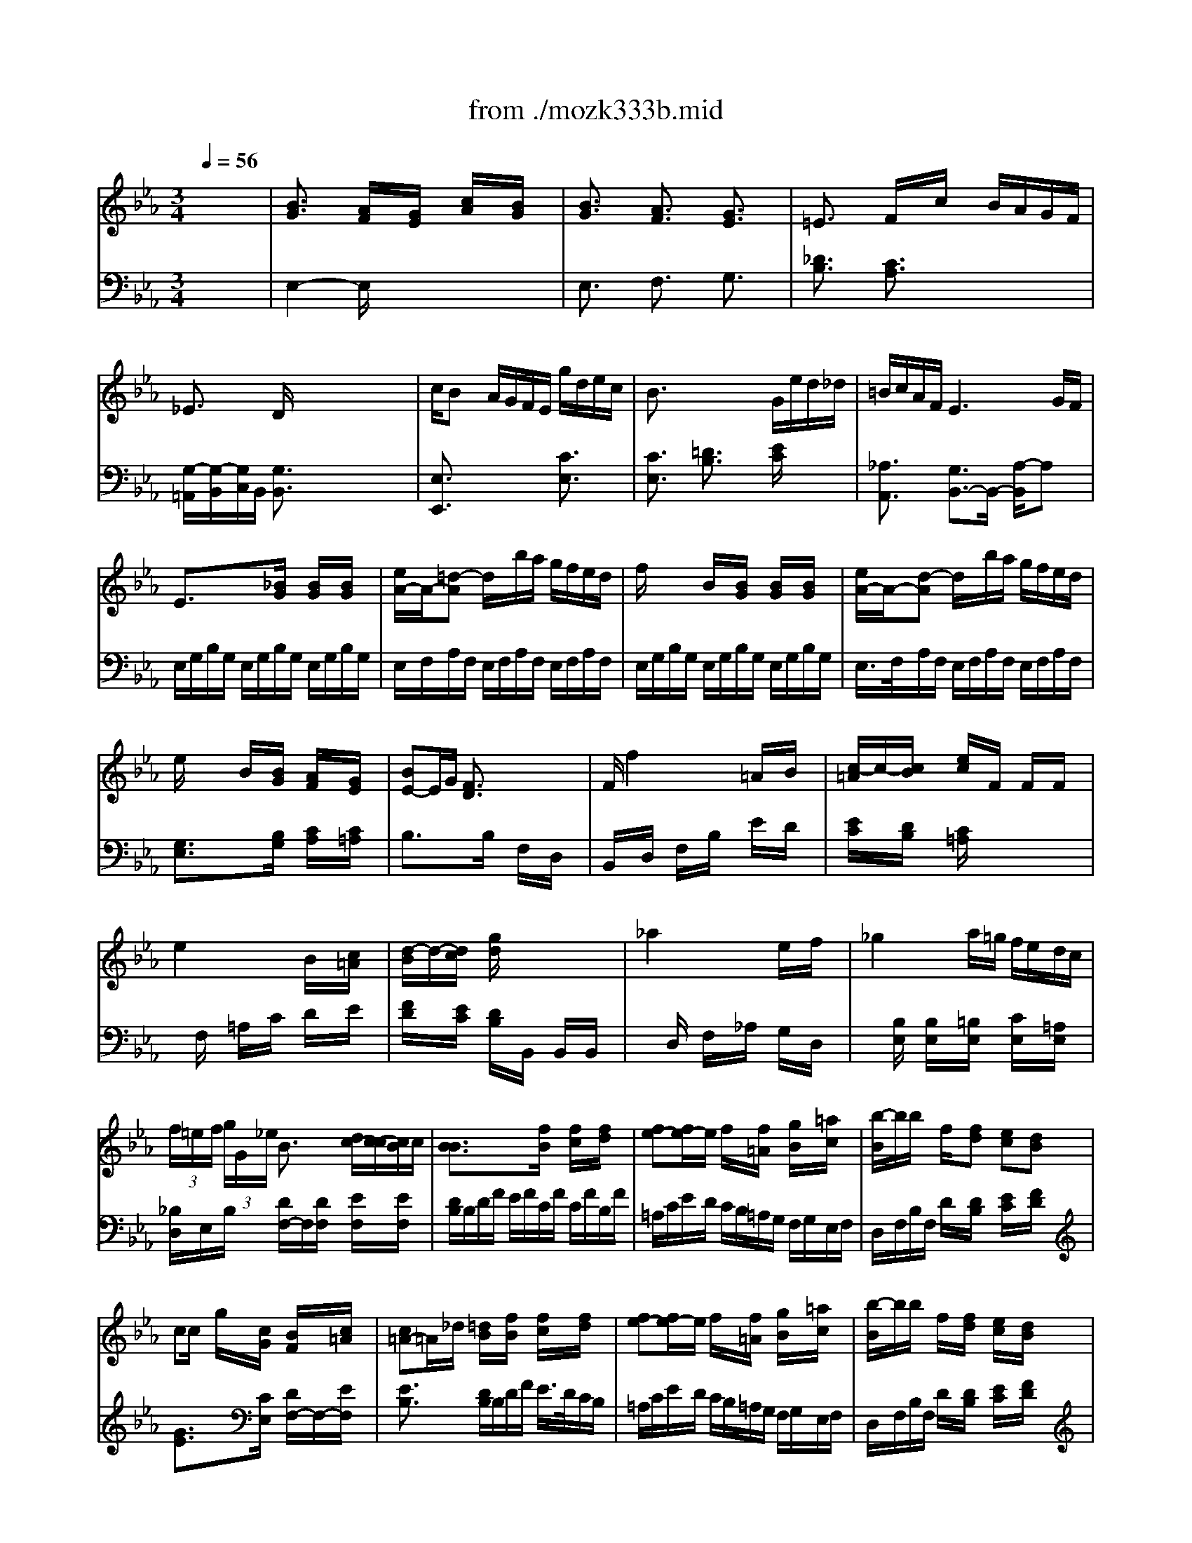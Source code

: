 X: 1
T: from ./mozk333b.mid
M: 3/4
L: 1/8
Q:1/4=56
K:Eb % 3 flats
V:1
% Mozart
%%MIDI program 0
x6| \
%%MIDI program 0
[B3/2G3/2]x/2 [A/2F/2]x/2[G/2E/2]x/2 [c/2A/2]x/2[B/2G/2]x/2| \
[B3/2G3/2]x/2 [A3/2F3/2]x/2 [G3/2E3/2]x/2| \
=E3/2x/2 F/2x/2c/2x/2 B/2A/2G/2F/2|
_E3/2x/2 D/2x/2x/2x/2 x/2x/2x/2x/2| \
c/2Bx/2 A/2G/2F/2E/2 g/2d/2e/2c/2| \
B3/2x/2 x/2x/2x/2x/2 G/2e/2d/2_d/2| \
=B/2c/2A/2F/2 E3G/2F/2|
E3/2x3/2[_B/2G/2]x/2 [B/2G/2]x/2[B/2G/2]x/2| \
[e/2A/2-]A/2-[=d-A] d/2x/2b/2a/2 g/2f/2e/2d/2| \
f/2x/2x/2x/2 B/2x/2[B/2G/2]x/2 [B/2G/2]x/2[B/2G/2]x/2| \
[e/2A/2-]A/2-[d-A] d/2x/2b/2a/2 g/2f/2e/2d/2|
e/2x/2x/2x/2 B/2x/2[B/2G/2]x/2 [A/2F/2]x/2[G/2E/2]x/2| \
[BE-]E/2G/2 [F3/2D3/2]x2x/2| \
F/2f2x/2x/2x/2 =A/2x/2B/2x/2| \
[c/2-=A/2]c/2-[c/2B/2]x/2 [e/2c/2]x/2F/2x/2 F/2x/2F/2x/2|
e2 xx/2x/2 B/2x/2[c/2=A/2]x/2| \
[d/2-B/2]d/2-[d/2c/2]x/2 [g/2d/2]x3x/2| \
_a2 xx/2x/2 e/2x/2f/2x/2| \
_g2 xa/2=g/2 f/2e/2d/2c/2|
 (3f/2=e/2f/2 (3g/2G/2_e/2 B3/2x/2 [d/2c/2-][c/2-c/2][c/2B/2]c/2| \
[B3/2B3/2]x3/2[f/2B/2]x/2 [f/2c/2]x/2[f/2d/2]x/2| \
[fe-][f/2e/2-]e/2 f/2x/2[f/2=A/2]x/2 [g/2B/2]x/2[=a/2c/2]x/2| \
[b/2-B/2]b/2b/2x/2 f/2x/2[fd] [ec][dB]|
cc/2x/2 g/2x/2[c/2G/2]x/2 [B/2F/2]x/2[c/2=A/2]x/2| \
[c=A-]=A/2_d/2 [=d/2B/2]x/2[f/2B/2]x/2 [f/2c/2]x/2[f/2d/2]x/2| \
[fe-][f/2e/2-]e/2 f/2x/2[f/2=A/2]x/2 [g/2B/2]x/2[=a/2c/2]x/2| \
[b/2-B/2]b/2b/2x/2 f/2x/2[f/2d/2]x/2 [e/2c/2]x/2[d/2B/2]x/2|
x/2x/2x/2x/2 g3/2x/2 e3/2x/2| \
B3/2x3/2_a/2x/2 g/2x/2=a/2x/2| \
c'/2x/2b/2x3/2_A/2x/2 G/2x/2[=A/2E/2]x/2| \
[c3/2E3/2]x/2 [B/2D/2]x/2[F/2D/2]x/2 [G/2E/2]x/2[_A/2F/2]x/2|
[B3/2G3/2]x/2 [A/2F/2]x/2[G/2E/2]x/2 [c/2A/2]x/2[B/2G/2]x/2| \
[B3/2G3/2]x/2 [A3/2F3/2]x/2 [G3/2E3/2]x/2| \
=E3/2x/2 F/2x/2c/2x/2 B/2A/2G/2F/2| \
_E3/2x/2 D/2x/2x/2x/2 x/2x/2x/2x/2|
c/2Bx/2 A/2G/2F/2E/2 g/2d/2e/2c/2| \
B3/2x/2 x/2x/2x/2x/2 G/2e/2d/2_d/2| \
=B/2c/2A/2F/2 E3G/2F/2| \
E3/2x3/2[_B/2G/2]x/2 [B/2G/2]x/2[B/2G/2]x/2|
[e/2A/2-]A/2-[=d-A] d/2x/2b/2a/2 g/2f/2e/2d/2| \
f/2x/2x/2x/2 B/2x/2[B/2G/2]x/2 [B/2G/2]x/2[B/2G/2]x/2| \
[e/2A/2-]A/2-[d-A] d/2x/2b/2a/2 g/2f/2e/2d/2| \
e/2x/2x/2x/2 B/2x/2[B/2G/2]x/2 [A/2F/2]x/2[G/2E/2]x/2|
[BE-]E/2G/2 [F3/2D3/2]x2x/2| \
F/2f2x/2x/2x/2 =A/2x/2B/2x/2| \
[c/2-=A/2]c/2-[c/2B/2]x/2 [e/2c/2]x/2F/2x/2 F/2x/2F/2x/2| \
e2 xx/2x/2 B/2x/2[c/2=A/2]x/2|
[d/2-B/2]d/2-[d/2c/2]x/2 [g/2d/2]x3x/2| \
_a2 xx/2x/2 e/2x/2f/2x/2| \
_g2 xa/2=g/2 f/2e/2d/2c/2| \
 (3f/2=e/2f/2 (3g/2G/2_e/2 B3/2x/2 [d/2c/2-][c/2-c/2][c/2B/2]c/2|
[B3/2B3/2]x3/2[f/2B/2]x/2 [f/2c/2]x/2[f/2d/2]x/2| \
[fe-][f/2e/2-]e/2 f/2x/2[f/2=A/2]x/2 [g/2B/2]x/2[=a/2c/2]x/2| \
[b/2-B/2]b/2b/2x/2 f/2x/2[fd] [ec][dB]| \
cc/2x/2 g/2x/2[c/2G/2]x/2 [B/2F/2]x/2[c/2=A/2]x/2|
[c=A-]=A/2_d/2 [=d/2B/2]x/2[f/2B/2]x/2 [f/2c/2]x/2[f/2d/2]x/2| \
[fe-][f/2e/2-]e/2 f/2x/2[f/2=A/2]x/2 [g/2B/2]x/2[=a/2c/2]x/2| \
[b/2-B/2]b/2b/2x/2 f/2x/2[f/2d/2]x/2 [e/2c/2]x/2[d/2B/2]x/2| \
x/2x/2x/2x/2 g3/2x/2 e3/2x/2|
B3/2x3/2_a/2x/2 g/2x/2=a/2x/2| \
c'/2x/2b/2x3/2_A/2x/2 G/2x/2[=A/2E/2]x/2| \
[c3/2E3/2]x/2 [B/2D/2]x/2[F/2D/2]x/2 [G/2E/2]x/2[_A/2F/2]x/2| \
[=A3/2_G3/2]x/2 [B/2=G/2]x/2[_d/2B/2]x/2 [G/2=E/2]x/2[c/2_A/2]x/2|
[B3/2G3/2]x/2 [A/2F/2]x/2f/2x/2 f/2x/2f/2x/2| \
_g3/2x/2 =g/2x/2b- [b/2B/2-C/2-][B/2-C/2-][=e/2B/2C/2]x/2| \
[g3/2B3/2F3/2-]F/2 [f/2A/2]x3x/2| \
xa/2x/2 g/2f/2_e/2_d/2 c/2_d/2f/2_d/2|
[c3/2A3/2-=D3/2-][A/2-D/2-] [=B2-A2D2] =B/2x3/2| \
x[c/2E/2-]E/2- [=B/2E/2]c/2[d/2E/2-][c/2E/2-] [=B/2E/2]c/2[e/2E/2]d/2| \
[=B3/2E3/2]x/2 [c2-E2-] [c/2E/2]x3/2| \
x[c/2E/2]x/2 [c/2E/2]x/2[c/2E/2]x/2 [c/2E/2]x/2[c/2E/2]x/2|
[_dE-][_d/2E/2]x/2 [G/2E/2]x/2g/2x/2 a/2x/2c/2x/2| \
c/2_B/2_d/2f/2 A2 x[c/2G/2]B/2| \
[A3/2A3/2]x3/2[c/2A/2]x/2 [c/2A/2]x/2[c/2A/2]x/2| \
[f/2c/2-B/2-][c/2-B/2-][e-cB] e/2x/2[c/2B/2]x/2 [c/2B/2]x/2[c/2B/2]x/2|
[g/2c/2-A/2-][c/2-A/2-][f-cA] f/2x/2[c/2A/2]x/2 [c/2A/2]x/2[c/2A/2]x/2| \
[a/2c/2-A/2-][c/2-A/2-][_g-cA] _g/2x/2[c/2A/2]x/2 [c/2A/2]x/2[c/2A/2]x/2| \
[_g_d-A-][=e-_dA] =e/2x/2[=e/2A/2]x/2 [=e/2A/2]x/2[=e/2A/2]x/2| \
[_eA-]A/2-A/2 =d/2x/2[A/2D/2]x/2 [A/2D/2]x/2[A/2D/2]x/2|
[A3/2D3/2]x3/2[a/2d/2]x/2 [a/2d/2]x/2[a/2d/2]x/2| \
[a/2-d/2-][a/2d/2-][a/2d/2]x/2 b/2a/2=g/2f/2 e/2d/2c/2B/2| \
[BG-]G/2x/2 [A/2F/2]x/2[G/2E/2]x/2 [c/2A/2]x/2[B/2G/2]x/2| \
[BG-]G/2x/2 A3/2x/2 G3/2x/2|
G/2=E/2F/2G/2 A/2=A/2B/2=B/2 x/2x/2x/2x/2| \
_E3/2x/2 x/2x/2x/2x/2 x/2x/2x/2x/2| \
[_BG]x/2x/2 x/2x/2x/2x/2 x/2x/2x/2x/2| \
B/2x/2=A3/2x/2_A/2x/2 A/2G/2e/2_d/2|
=B/2c/2=d/2e/2 e/2x/2_B/2x/2 B/2x/2x/2x/2| \
E3/2x3/2[B/2G/2]x/2 [B/2G/2]x/2[B/2G/2]x/2| \
[e/2A/2-]A/2-[d-A] d/2x/2b/2a/2 g/2f/2e/2d/2| \
f/2x/2x/2x/2 B/2x/2[B/2G/2]x/2 [B/2G/2]x/2[B/2G/2]x/2|
[e/2A/2]d/2c'3/2x/2x/2x/2 x/2x/2x/2x/2| \
x/2x/2x/2x/2 B/2x/2[B/2G/2]x/2 [A/2F/2]x/2[G/2E/2]x/2| \
[B/2E/2-][=A/2E/2-][B/2E/2]G/2 [F3/2D3/2]x2x/2| \
B/2b2x/2x/2x/2 [d/2_A/2]x/2[e/2G/2]x/2|
[f/2-d/2A/2F/2]f/2-[f/2e/2G/2E/2]x/2 [a/2f/2F/2D/2]x/2B/2x/2 B/2x/2B/2x/2| \
a-[a/2-C/2]a/2 D/2x/2F/2x/2 [e/2G/2]x/2[f/2d/2A/2]x/2| \
[g/2-e/2B/2G/2]g/2-[g/2f/2A/2F/2]x/2 [b/2g/2G/2E/2]x3x/2| \
_d2 x/2x/2e/2f/2 e/2_d/2c/2=B/2|
=B3/2x/2 =B/2c/2e/2=d/2 f/2>e/2d/2c/2| \
_B/2=B/2c/2_d/2 =d/2e/2E/2x/2 [G/2D/2-][F/2D/2-][E/2D/2]F/2| \
E3/2x3/2[_B/2E/2]x/2 [B/2F/2]x/2[B/2G/2]x/2| \
[BA-][B/2A/2-]A/2 [B/2A/2]x/2[B/2D/2]x/2 [c/2E/2]x/2[d/2F/2]x/2|
ee/2x/2 B/2x/2[B/2G/2]x/2 [A/2F/2]x/2[G/2E/2]x/2| \
FF/2x/2 c/2x/2[F/2C/2]x/2 [E/2B,/2]x/2[F/2D/2]x/2| \
[F3/2-D3/2][_G/2F/2] [=G/2E/2]E/2[b/2e/2G/2]B/2 [b/2f/2A/2]G/2[b/2g/2F/2]E/2| \
[b/2-a/2-D/2][b/2a/2-F/2][b/2a/2-A/2][a/2G/2] [b/2F/2]E/2[b/2d/2D/2]C/2 [c'/2e/2B,/2]C/2[d'/2f/2A,/2]B,/2|
[e'/2-e/2G,/2][e'/2B,/2][e'/2C/2]D/2 [g/2E/2]x/2[b/2g/2G/2E/2]x/2 [a/2f/2A/2F/2]x/2[g/2e/2B/2G/2]x/2| \
[c/2A/2]x/2x/2x/2 c'3/2x/2 [b/2-A/2-D/2B,/2-][b/2-A/2-B,/2-][b/2A/2F/2B,/2]x/2| \
[e/2-E/2][e/2-G/2][e/2B/2]G/2 E/2G/2[_d'/2B/2]G/2 [c'/2A/2]F/2[=d'/2c/2]A/2| \
[f'/2A/2]B/2[e'/2G/2]F/2 x_d/2x/2 c/2x/2[=d/2A/2]x/2|
[f2A2] [eG][F/2D/2]x/2 [G/2E/2]x/2[A/2F/2]x/2| \
[=A3/2_G3/2]x/2 [B/2=G/2]x/2[_d/2B/2]x/2 [G/2=E/2]x/2[c/2_A/2]x/2| \
[B3/2G3/2]x/2 [A/2F/2]x/2f/2x/2 f/2x/2f/2x/2| \
_g3/2x/2 =g/2x/2b- [b/2B/2-C/2-][B/2-C/2-][=e/2B/2C/2]x/2|
[g3/2B3/2F3/2-]F/2 [f/2A/2]x3x/2| \
xa/2x/2 g/2f/2_e/2_d/2 c/2_d/2f/2_d/2| \
[c3/2A3/2-=D3/2-][A/2-D/2-] [=B2-A2D2] =B/2x3/2| \
x[c/2E/2-]E/2- [=B/2E/2]c/2[d/2E/2-][c/2E/2-] [=B/2E/2]c/2[e/2E/2]d/2|
[=B3/2E3/2]x/2 [c2-E2-] [c/2E/2]x3/2| \
x[c/2E/2]x/2 [c/2E/2]x/2[c/2E/2]x/2 [c/2E/2]x/2[c/2E/2]x/2| \
[_dE-][_d/2E/2]x/2 [G/2E/2]x/2g/2x/2 a/2x/2c/2x/2| \
c/2_B/2_d/2f/2 A2 x[c/2G/2]B/2|
[A3/2A3/2]x3/2[c/2A/2]x/2 [c/2A/2]x/2[c/2A/2]x/2| \
[f/2c/2-B/2-][c/2-B/2-][e-cB] e/2x/2[c/2B/2]x/2 [c/2B/2]x/2[c/2B/2]x/2| \
[g/2c/2-A/2-][c/2-A/2-][f-cA] f/2x/2[c/2A/2]x/2 [c/2A/2]x/2[c/2A/2]x/2| \
[a/2c/2-A/2-][c/2-A/2-][_g-cA] _g/2x/2[c/2A/2]x/2 [c/2A/2]x/2[c/2A/2]x/2|
[_g_d-A-][=e-_dA] =e/2x/2[=e/2A/2]x/2 [=e/2A/2]x/2[=e/2A/2]x/2| \
[_eA-]A/2-A/2 =d/2x/2[A/2D/2]x/2 [A/2D/2]x/2[A/2D/2]x/2| \
[A3/2D3/2]x3/2[a/2d/2]x/2 [a/2d/2]x/2[a/2d/2]x/2| \
[a/2-d/2-][a/2d/2-][a/2d/2]x/2 b/2a/2=g/2f/2 e/2d/2c/2B/2|
[BG-]G/2x/2 [A/2F/2]x/2[G/2E/2]x/2 [c/2A/2]x/2[B/2G/2]x/2| \
[BG-]G/2x/2 A3/2x/2 G3/2x/2| \
G/2=E/2F/2G/2 A/2=A/2B/2=B/2 x/2x/2x/2x/2| \
_E3/2x/2 x/2x/2x/2x/2 x/2x/2x/2x/2|
[_BG]x/2x/2 x/2x/2x/2x/2 x/2x/2x/2x/2| \
B/2x/2=A3/2x/2_A/2x/2 A/2G/2e/2_d/2| \
=B/2c/2=d/2e/2 e/2x/2_B/2x/2 B/2x/2x/2x/2| \
E3/2x3/2[B/2G/2]x/2 [B/2G/2]x/2[B/2G/2]x/2|
[e/2A/2-]A/2-[d-A] d/2x/2b/2a/2 g/2f/2e/2d/2| \
f/2x/2x/2x/2 B/2x/2[B/2G/2]x/2 [B/2G/2]x/2[B/2G/2]x/2| \
[e/2A/2]d/2c'3/2x/2x/2x/2 x/2x/2x/2x/2| \
x/2x/2x/2x/2 B/2x/2[B/2G/2]x/2 [A/2F/2]x/2[G/2E/2]x/2|
[B/2E/2-][=A/2E/2-][B/2E/2]G/2 [F3/2D3/2]x2x/2| \
B/2b2x/2x/2x/2 [d/2_A/2]x/2[e/2G/2]x/2| \
[f/2-d/2A/2F/2]f/2-[f/2e/2G/2E/2]x/2 [a/2f/2F/2D/2]x/2B/2x/2 B/2x/2B/2x/2| \
a-[a/2-C/2]a/2 D/2x/2F/2x/2 [e/2G/2]x/2[f/2d/2A/2]x/2|
[g/2-e/2B/2G/2]g/2-[g/2f/2A/2F/2]x/2 [b/2g/2G/2E/2]x3x/2| \
_d2 x/2x/2e/2f/2 e/2_d/2c/2=B/2| \
=B3/2x/2 =B/2c/2e/2=d/2 f/2>e/2d/2c/2| \
_B/2=B/2c/2_d/2 =d/2e/2E/2x/2 [G/2D/2-][F/2D/2-][E/2D/2]F/2|
E3/2x3/2[_B/2E/2]x/2 [B/2F/2]x/2[B/2G/2]x/2| \
[BA-][B/2A/2-]A/2 [B/2A/2]x/2[B/2D/2]x/2 [c/2E/2]x/2[d/2F/2]x/2| \
ee/2x/2 B/2x/2[B/2G/2]x/2 [A/2F/2]x/2[G/2E/2]x/2| \
FF/2x/2 c/2x/2[F/2C/2]x/2 [E/2B,/2]x/2[F/2D/2]x/2|
[F3/2-D3/2][_G/2F/2] [=G/2E/2]E/2[b/2e/2G/2]B/2 [b/2f/2A/2]G/2[b/2g/2F/2]E/2| \
[b/2-a/2-D/2][b/2a/2-F/2][b/2a/2-A/2][a/2G/2] [b/2F/2]E/2[b/2d/2D/2]C/2 [c'/2e/2B,/2]C/2[d'/2f/2A,/2]B,/2| \
[e'/2-e/2G,/2][e'/2B,/2][e'/2C/2]D/2 [g/2E/2]x/2[b/2g/2G/2E/2]x/2 [a/2f/2A/2F/2]x/2[g/2e/2B/2G/2]x/2| \
[c/2A/2]x/2x/2x/2 c'3/2x/2 [b/2-A/2-D/2B,/2-][b/2-A/2-B,/2-][b/2A/2F/2B,/2]x/2|
[e/2-E/2][e/2-G/2][e/2B/2]G/2 E/2G/2[_d'/2B/2]G/2 [c'/2A/2]F/2[=d'/2c/2]A/2| \
[f'/2A/2]B/2[e'/2G/2]F/2 x_d/2x/2 c/2x/2[=d/2A/2]x/2| \
[f2A2] [eG][F/2D/2]x/2 [G/2E/2]x/2[A/2F/2]x/2| \
[A4F4D4] [GE]
V:2
% K315-b-Andante Cantabile
%%MIDI program 0
x6| \
%%MIDI program 0
E,2- E,/2x3x/2| \
E,3/2x/2 F,3/2x/2 G,3/2x/2| \
[_D3/2B,3/2]x/2 [C3/2A,3/2]x2x/2|
[G,/2-=A,,/2][G,/2-B,,/2][G,/2C,/2]B,,/2 [G,3/2B,,3/2]x2x/2| \
[E,3/2E,,3/2]x2x/2 [C3/2E,3/2]x/2| \
[C3/2E,3/2]x/2 [=D3/2B,3/2]x/2 [E/2C/2]x3/2| \
[_A,3/2A,,3/2]x/2 [G,3/2B,,3/2-]B,,/2- [A,/2-B,,/2]A,x/2|
E,/2G,/2B,/2G,/2 E,/2G,/2B,/2G,/2 E,/2G,/2B,/2G,/2| \
E,/2F,/2A,/2F,/2 E,/2F,/2A,/2F,/2 E,/2F,/2A,/2F,/2| \
E,/2G,/2B,/2G,/2 E,/2G,/2B,/2G,/2 E,/2G,/2B,/2G,/2| \
E,/2>F,/2A,/2F,/2 E,/2F,/2A,/2F,/2 E,/2F,/2A,/2F,/2|
[G,3/2E,3/2]x3/2[B,/2G,/2]x/2 [C/2A,/2]x/2[C/2=A,/2]x/2| \
B,3/2x3/2B,/2x/2 F,/2x/2D,/2x/2| \
B,,/2x/2D,/2x/2 F,/2x/2B,/2x/2 E/2x/2D/2x/2| \
[E/2C/2]x/2[D/2B,/2]x/2 [C/2=A,/2]x3x/2|
xF,/2x/2 =A,/2x/2C/2x/2 D/2x/2E/2x/2| \
[F/2D/2]x/2[E/2C/2]x/2 [D/2B,/2]x/2B,,/2x/2 B,,/2x/2B,,/2x/2| \
xD,/2x/2 F,/2x/2_A,/2x/2 G,/2x/2D,/2x/2| \
x[B,/2E,/2]x/2 [B,/2E,/2]x/2[=B,/2E,/2]x/2 [C/2E,/2]x/2[=A,/2E,/2]x/2|
[_B,/2D,/2]E,/2B,/2x/2 [D/2F,/2-]F,/2[D/2F,/2]x/2 [E/2F,/2]x/2[E/2F,/2]x/2| \
[D/2B,/2]B,/2D/2F/2 E/2F/2C/2F/2 C/2F/2B,/2F/2| \
=A,/2C/2E/2D/2 C/2B,/2=A,/2G,/2 F,/2G,/2E,/2F,/2| \
D,/2F,/2B,/2F,/2 D/2x/2[D/2B,/2]x/2 [E/2C/2]x/2[F/2D/2]x/2|
[G3/2E3/2]x3/2[C/2E,/2]x/2 [D/2F,/2-]F,/2-[E/2F,/2]x/2| \
[E3/2B,3/2]x/2 [D/2B,/2]B,/2D/2F/2 E/2>D/2C/2B,/2| \
=A,/2C/2E/2D/2 C/2B,/2=A,/2G,/2 F,/2G,/2E,/2F,/2| \
D,/2F,/2B,/2F,/2 D/2x/2[D/2B,/2]x/2 [E/2C/2]x/2[F/2D/2]x/2|
[G3/2E3/2]x2x/2 [E/2-=A,/2F,/2-][E/2-F,/2-][E/2C/2F,/2]x/2| \
B,/2D/2>F/2D/2 B,/2D/2F/2D/2 E/2C/2F/2E/2| \
D/2F/2D/2C/2 B,/2_A,/2F,/2D,/2 E,/2C,/2F,/2F,,/2| \
B,,2 xA,/2x/2 G,/2x/2F,/2x/2|
E,2- E,/2x3x/2| \
E,3/2x/2 F,3/2x/2 G,3/2x/2| \
[_D3/2B,3/2]x/2 [C3/2A,3/2]x2x/2| \
[G,/2-=A,,/2][G,/2-B,,/2][G,/2C,/2]B,,/2 [G,3/2B,,3/2]x2x/2|
[E,3/2E,,3/2]x2x/2 [C3/2E,3/2]x/2| \
[C3/2E,3/2]x/2 [=D3/2B,3/2]x/2 [E/2C/2]x3/2| \
[_A,3/2A,,3/2]x/2 [G,3/2B,,3/2-]B,,/2- [A,/2-B,,/2]A,x/2| \
E,/2G,/2B,/2G,/2 E,/2G,/2B,/2G,/2 E,/2G,/2B,/2G,/2|
E,/2F,/2A,/2F,/2 E,/2F,/2A,/2F,/2 E,/2F,/2A,/2F,/2| \
E,/2G,/2B,/2G,/2 E,/2G,/2B,/2G,/2 E,/2G,/2B,/2G,/2| \
E,/2>F,/2A,/2F,/2 E,/2F,/2A,/2F,/2 E,/2F,/2A,/2F,/2| \
[G,3/2E,3/2]x3/2[B,/2G,/2]x/2 [C/2A,/2]x/2[C/2=A,/2]x/2|
B,3/2x3/2B,/2x/2 F,/2x/2D,/2x/2| \
B,,/2x/2D,/2x/2 F,/2x/2B,/2x/2 E/2x/2D/2x/2| \
[E/2C/2]x/2[D/2B,/2]x/2 [C/2=A,/2]x3x/2| \
xF,/2x/2 =A,/2x/2C/2x/2 D/2x/2E/2x/2|
[F/2D/2]x/2[E/2C/2]x/2 [D/2B,/2]x/2B,,/2x/2 B,,/2x/2B,,/2x/2| \
xD,/2x/2 F,/2x/2_A,/2x/2 G,/2x/2D,/2x/2| \
x[B,/2E,/2]x/2 [B,/2E,/2]x/2[=B,/2E,/2]x/2 [C/2E,/2]x/2[=A,/2E,/2]x/2| \
[_B,/2D,/2]E,/2B,/2x/2 [D/2F,/2-]F,/2[D/2F,/2]x/2 [E/2F,/2]x/2[E/2F,/2]x/2|
[D/2B,/2]B,/2D/2F/2 E/2F/2C/2F/2 C/2F/2B,/2F/2| \
=A,/2C/2E/2D/2 C/2B,/2=A,/2G,/2 F,/2G,/2E,/2F,/2| \
D,/2F,/2B,/2F,/2 D/2x/2[D/2B,/2]x/2 [E/2C/2]x/2[F/2D/2]x/2| \
[G3/2E3/2]x3/2[C/2E,/2]x/2 [D/2F,/2-]F,/2-[E/2F,/2]x/2|
[E3/2B,3/2]x/2 [D/2B,/2]B,/2D/2F/2 E/2>D/2C/2B,/2| \
=A,/2C/2E/2D/2 C/2B,/2=A,/2G,/2 F,/2G,/2E,/2F,/2| \
D,/2F,/2B,/2F,/2 D/2x/2[D/2B,/2]x/2 [E/2C/2]x/2[F/2D/2]x/2| \
[G3/2E3/2]x2x/2 [E/2-=A,/2F,/2-][E/2-F,/2-][E/2C/2F,/2]x/2|
B,/2D/2>F/2D/2 B,/2D/2F/2D/2 E/2C/2F/2E/2| \
D/2F/2D/2C/2 B,/2_A,/2F,/2D,/2 E,/2C,/2F,/2F,,/2| \
B,,2 xA,/2x/2 G,/2x/2F,/2x/2| \
=E,2- =E,/2x3/2 C,3/2x/2|
_D,2- _D,/2x3/2 [C3/2A,3/2]x/2| \
[_D3/2B,3/2]x4x/2| \
x3F,,/2x/2 F,,/2x/2F,,/2x/2| \
F,,4 x2|
F,,2 xF,,/2x/2 F,,/2x/2F,,/2x/2| \
_G,,4 x2| \
=G,,2 xG,,/2x/2 G,,/2x/2G,,/2x/2| \
A,,2- A,,/2x3/2 =A,,3/2x/2|
B,,3/2x/2 _D,3/2x/2 C,3/2x/2| \
_D,3/2x/2 [C3/2_E,3/2]x/2 [_D3/2E,3/2]x/2| \
_A,/2C/2E/2C/2 A,/2C/2E/2C/2 A,/2C/2E/2C/2| \
G,/2B,/2C/2B,/2 G,/2B,/2C/2B,/2 G,/2B,/2>C/2B,/2|
F,/2A,/2C/2A,/2 F,/2A,/2C/2A,/2 F,/2A,/2C/2A,/2| \
E,/2_G,/2A,/2_G,/2 E,/2_G,/2A,/2_G,/2 E,/2_G,/2A,/2_G,/2| \
_D,/2=E,/2A,/2=E,/2 _D,/2=E,/2A,/2=E,/2 =B,,/2_E,/2A,/2E,/2| \
[F,2_B,,2] x[C,/2F,,/2]x/2 [C,/2F,,/2]x/2[C,/2F,,/2]x/2|
[C,3/2F,,3/2]x3/2[F/2B,/2]x/2 [F/2B,/2]x/2[F/2B,/2]x/2| \
[F3/2B,3/2]x4x/2| \
E,2- E,/2x3x/2| \
E,/2=G,/2B,/2E,/2 F,/2A,/2=D/2F,/2 G,/2B,/2E/2G,/2|
[C4A,4] x2| \
[G,/2-A,,/2][G,/2-B,,/2][G,/2C,/2]B,,/2 [F,3/2B,,3/2]x2x/2| \
[E,3/2E,,3/2]x2x/2 [C3/2E,3/2]x/2| \
[C3/2F,3/2]x/2 [D/2-B,/2]D/2-[D/2B,/2]x/2 [E/2-C/2]E/2-[E/2G,/2]x/2|
[E/2A,/2]x3/2 [G,3/2B,,3/2-]B,,/2- [A,/2-B,,/2]A,x/2| \
E,/2G,/2B,/2G,/2 E,/2G,/2B,/2G,/2 E,/2G,/2B,/2G,/2| \
E,/2F,/2A,/2F,/2 E,/2F,/2A,/2F,/2 E,/2F,/2A,/2F,/2| \
E,/2G,/2B,/2G,/2 E,/2G,/2B,/2G,/2 E,/2G,/2B,/2G,/2|
E,/2G,/2B,/2G,/2 E,/2F,/2B,/2F,/2 E,/2F,/2A,/2F,/2| \
[G,3/2E,3/2]x3/2G,/2x/2 A,/2x/2=A,/2x/2| \
B,3/2x/2 B,/2=B,/2>C/2_B,/2 B,/2_A,/2G,/2F,/2| \
E,/2x/2G,/2x/2 B,/2x/2E/2x2x/2|
x6| \
x6| \
x3[E,/2E,,/2]x/2 [E,/2E,,/2]x/2[E,/2E,,/2]x/2| \
x[E/2G,/2]x/2 [E/2G,/2]x/2[E/2G,/2]x/2 [E/2G,/2]x/2[E/2G,/2]x/2|
x[E/2-G,/2]E/2- [E/2A,/2]x/2[E/2A,/2]x/2 [E/2A,/2]x/2[E/2A,/2]x/2| \
[E/2G,/2]x/2[E/2A,/2]x/2 [G,/2B,,/2]x/2[G,/2B,,/2]x/2 [A,/2B,,/2]x/2[A,/2B,,/2]x/2| \
[G,/2E,/2]E,/2G,/2B,/2 A,/2B,/2G,/2B,/2 F,/2B,/2E,/2B,/2| \
D,/2F,/2A,/2G,/2 F,/2E,/2D,/2C,/2 B,,/2C,/2A,,/2B,,/2|
G,,/2B,,/2E,/2B,,/2 G,/2x/2[G,/2E,/2]x/2 [A,/2F,/2]x/2[B,/2G,/2]x/2| \
[C3/2A,3/2]x3/2[F,/2A,,/2]x/2 [G,/2B,,/2-]B,,/2-[A,/2B,,/2]x/2| \
[A,3/2E,3/2]x/2 [G,/2E,/2]x3x/2| \
x6|
x6| \
x6| \
x6| \
x2 E/2_D/2B,/2G,/2 A,/2F,/2B,/2B,,/2|
E,3A,/2x/2 G,/2x/2F,/2x/2| \
=E,2- =E,/2x3/2 C,3/2x/2| \
_D,2- _D,/2x3/2 [C3/2A,3/2]x/2| \
[_D3/2B,3/2]x4x/2|
x3F,,/2x/2 F,,/2x/2F,,/2x/2| \
F,,4 x2| \
F,,2 xF,,/2x/2 F,,/2x/2F,,/2x/2| \
_G,,4 x2|
=G,,2 xG,,/2x/2 G,,/2x/2G,,/2x/2| \
A,,2- A,,/2x3/2 =A,,3/2x/2| \
B,,3/2x/2 _D,3/2x/2 C,3/2x/2| \
_D,3/2x/2 [C3/2_E,3/2]x/2 [_D3/2E,3/2]x/2|
_A,/2C/2E/2C/2 A,/2C/2E/2C/2 A,/2C/2E/2C/2| \
G,/2B,/2C/2B,/2 G,/2B,/2C/2B,/2 G,/2B,/2>C/2B,/2| \
F,/2A,/2C/2A,/2 F,/2A,/2C/2A,/2 F,/2A,/2C/2A,/2| \
E,/2_G,/2A,/2_G,/2 E,/2_G,/2A,/2_G,/2 E,/2_G,/2A,/2_G,/2|
_D,/2=E,/2A,/2=E,/2 _D,/2=E,/2A,/2=E,/2 =B,,/2_E,/2A,/2E,/2| \
[F,2_B,,2] x[C,/2F,,/2]x/2 [C,/2F,,/2]x/2[C,/2F,,/2]x/2| \
[C,3/2F,,3/2]x3/2[F/2B,/2]x/2 [F/2B,/2]x/2[F/2B,/2]x/2| \
[F3/2B,3/2]x4x/2|
E,2- E,/2x3x/2| \
E,/2=G,/2B,/2E,/2 F,/2A,/2=D/2F,/2 G,/2B,/2E/2G,/2| \
[C4A,4] x2| \
[G,/2-A,,/2][G,/2-B,,/2][G,/2C,/2]B,,/2 [F,3/2B,,3/2]x2x/2|
[E,3/2E,,3/2]x2x/2 [C3/2E,3/2]x/2| \
[C3/2F,3/2]x/2 [D/2-B,/2]D/2-[D/2B,/2]x/2 [E/2-C/2]E/2-[E/2G,/2]x/2| \
[E/2A,/2]x3/2 [G,3/2B,,3/2-]B,,/2- [A,/2-B,,/2]A,x/2| \
E,/2G,/2B,/2G,/2 E,/2G,/2B,/2G,/2 E,/2G,/2B,/2G,/2|
E,/2F,/2A,/2F,/2 E,/2F,/2A,/2F,/2 E,/2F,/2A,/2F,/2| \
E,/2G,/2B,/2G,/2 E,/2G,/2B,/2G,/2 E,/2G,/2B,/2G,/2| \
E,/2G,/2B,/2G,/2 E,/2F,/2B,/2F,/2 E,/2F,/2A,/2F,/2| \
[G,3/2E,3/2]x3/2G,/2x/2 A,/2x/2=A,/2x/2|
B,3/2x/2 B,/2=B,/2>C/2_B,/2 B,/2_A,/2G,/2F,/2| \
E,/2x/2G,/2x/2 B,/2x/2E/2x2x/2| \
x6| \
x6|
x3[E,/2E,,/2]x/2 [E,/2E,,/2]x/2[E,/2E,,/2]x/2| \
x[E/2G,/2]x/2 [E/2G,/2]x/2[E/2G,/2]x/2 [E/2G,/2]x/2[E/2G,/2]x/2| \
x[E/2-G,/2]E/2- [E/2A,/2]x/2[E/2A,/2]x/2 [E/2A,/2]x/2[E/2A,/2]x/2| \
[E/2G,/2]x/2[E/2A,/2]x/2 [G,/2B,,/2]x/2[G,/2B,,/2]x/2 [A,/2B,,/2]x/2[A,/2B,,/2]x/2|
[G,/2E,/2]E,/2G,/2B,/2 A,/2B,/2G,/2B,/2 F,/2B,/2E,/2B,/2| \
D,/2F,/2A,/2G,/2 F,/2E,/2D,/2C,/2 B,,/2C,/2A,,/2B,,/2| \
G,,/2B,,/2E,/2B,,/2 G,/2x/2[G,/2E,/2]x/2 [A,/2F,/2]x/2[B,/2G,/2]x/2| \
[C3/2A,3/2]x3/2[F,/2A,,/2]x/2 [G,/2B,,/2-]B,,/2-[A,/2B,,/2]x/2|
[A,3/2E,3/2]x/2 [G,/2E,/2]x3x/2| \
x6| \
x6| \
x6|
x6| \
x2 E/2_D/2B,/2G,/2 A,/2F,/2B,/2B,,/2| \
E,3x2B,,| \
[E,4E,,4] [E,E,,]
% Sonata # 7
% by Bob
% Fisher

